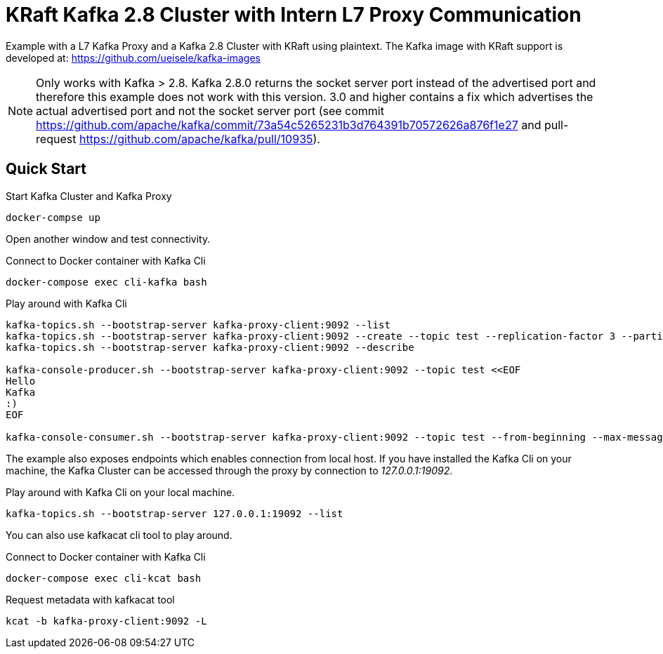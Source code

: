 = KRaft Kafka 2.8 Cluster with Intern L7 Proxy Communication

Example with a L7 Kafka Proxy and a Kafka 2.8 Cluster with KRaft using plaintext.
The Kafka image with KRaft support is developed at: https://github.com/ueisele/kafka-images

NOTE: Only works with Kafka > 2.8. Kafka 2.8.0 returns the socket server port instead of the advertised port and therefore this example does not work with this version. 3.0 and higher contains a fix which advertises the actual advertised port and not the socket server port (see commit https://github.com/apache/kafka/commit/73a54c5265231b3d764391b70572626a876f1e27 and pull-request https://github.com/apache/kafka/pull/10935).

== Quick Start

.Start Kafka Cluster and Kafka Proxy
[source,bash]
----
docker-compse up
----

Open another window and test connectivity.

.Connect to Docker container with Kafka Cli
[source,bash]
----
docker-compose exec cli-kafka bash
----

.Play around with Kafka Cli
[source,bash]
----
kafka-topics.sh --bootstrap-server kafka-proxy-client:9092 --list
kafka-topics.sh --bootstrap-server kafka-proxy-client:9092 --create --topic test --replication-factor 3 --partitions 3
kafka-topics.sh --bootstrap-server kafka-proxy-client:9092 --describe

kafka-console-producer.sh --bootstrap-server kafka-proxy-client:9092 --topic test <<EOF
Hello
Kafka
:)
EOF

kafka-console-consumer.sh --bootstrap-server kafka-proxy-client:9092 --topic test --from-beginning --max-messages 3
----

The example also exposes endpoints which enables connection from local host. If you have installed the Kafka Cli on your machine, the Kafka Cluster can be accessed through the proxy by connection to _127.0.0.1:19092_.

.Play around with Kafka Cli on your local machine.
[source,bash]
----
kafka-topics.sh --bootstrap-server 127.0.0.1:19092 --list
----

You can also use kafkacat cli tool to play around.

.Connect to Docker container with Kafka Cli
[source,bash]
----
docker-compose exec cli-kcat bash
----

.Request metadata with kafkacat tool
[source,bash]
----
kcat -b kafka-proxy-client:9092 -L
----